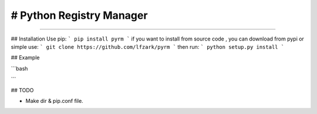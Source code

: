# Python Registry Manager
======================= 

---- 

## Installation 
Use pip: 
```
pip install pyrm 
```
if you want to install from source code , you can download from pypi or simple use: 
```
git clone https://github.com/lfzark/pyrm 
```
then run: 
```
python setup.py install 
```

## Example 

```bash

```

## TODO

- Make dir & pip.conf file.


